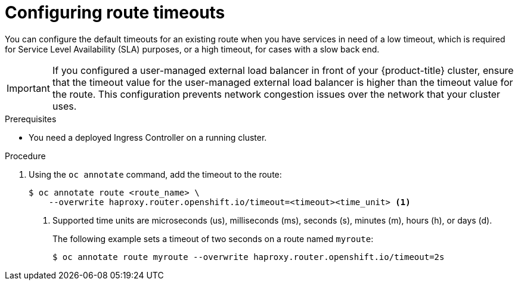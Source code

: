 // Module filename: nw-configuring-route-timeouts.adoc
// Module included in the following assemblies:
// * networking/configuring-routing.adoc
// * networking/configuring_ingress_cluster_traffic/configuring-ingress-cluster-traffic-aws.adoc

:_mod-docs-content-type: PROCEDURE
[id="nw-configuring-route-timeouts_{context}"]
= Configuring route timeouts

You can configure the default timeouts for an existing route when you have services in need of a low timeout, which is required for Service Level Availability (SLA) purposes, or a high timeout, for cases with a slow back end.

[IMPORTANT]
====
If you configured a user-managed external load balancer in front of your {product-title} cluster, ensure that the timeout value for the user-managed external load balancer is higher than the timeout value for the route. This configuration prevents network congestion issues over the network that your cluster uses.
====

.Prerequisites

* You need a deployed Ingress Controller on a running cluster.

.Procedure

. Using the `oc annotate` command, add the timeout to the route:
+
[source,terminal]
----
$ oc annotate route <route_name> \
    --overwrite haproxy.router.openshift.io/timeout=<timeout><time_unit> <1>
----
<1> Supported time units are microseconds (us), milliseconds (ms), seconds (s), minutes (m), hours (h), or days (d).
+
The following example sets a timeout of two seconds on a route named `myroute`:
+
[source,terminal]
----
$ oc annotate route myroute --overwrite haproxy.router.openshift.io/timeout=2s
----